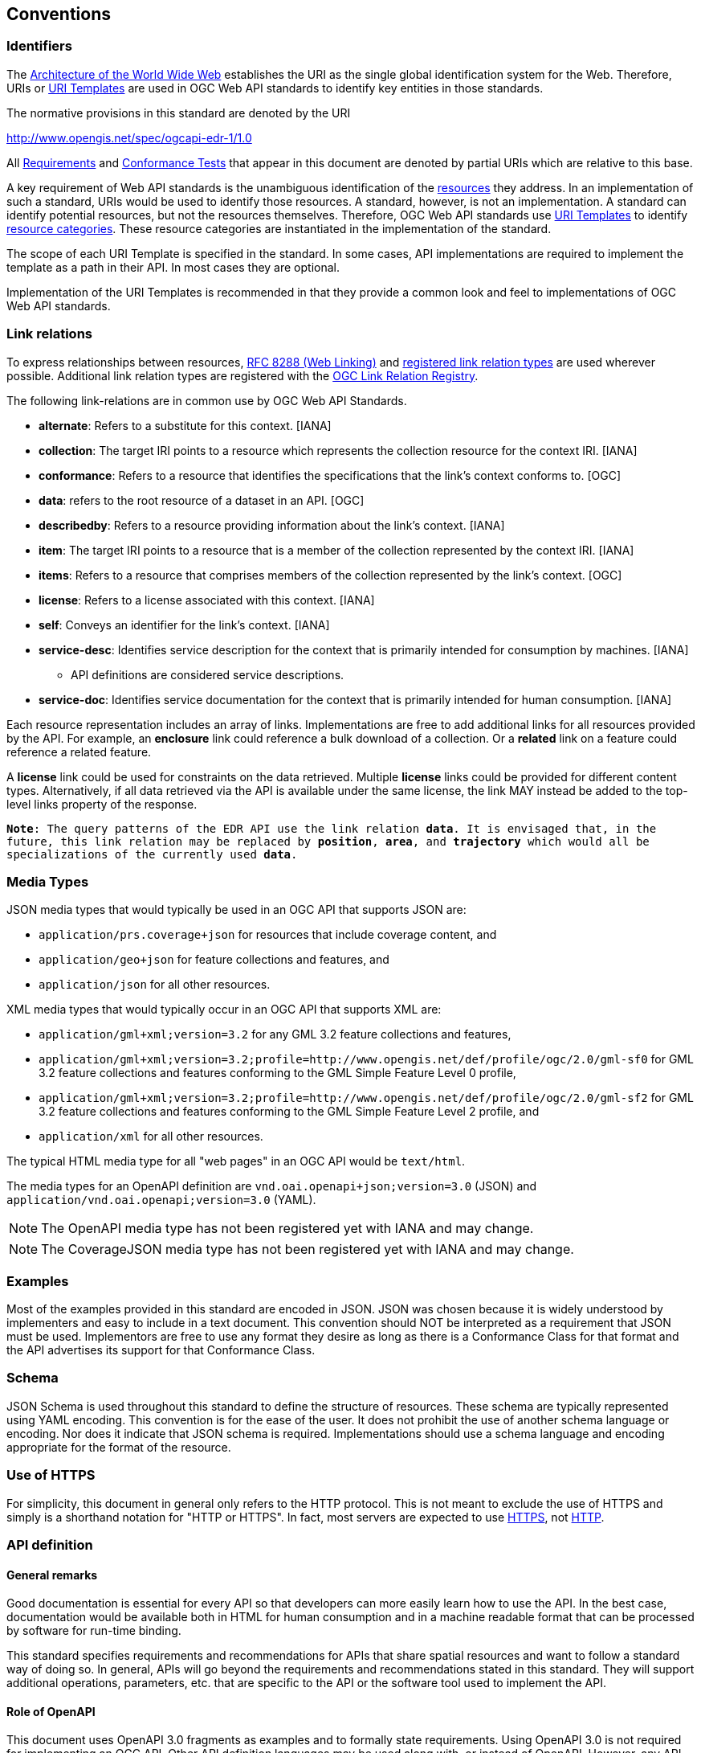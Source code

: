 [[conventions]]
== Conventions

=== Identifiers

The <<WEBARCH,Architecture of the World Wide Web>> establishes the URI as the single global identification system for the Web. Therefore, URIs or <<rfc6570,URI Templates>> are used in OGC Web API standards to identify key entities in those standards.

The normative provisions in this standard are denoted by the URI

http://www.opengis.net/spec/ogcapi-edr-1/1.0

All <<requirement-definition,Requirements>> and <<ctc-definition,Conformance Tests>> that appear in this document are denoted by partial URIs which are relative to this base.

A key requirement of Web API standards is the unambiguous identification of the <<resource-definition,resources>> they address. In an implementation of such a standard, URIs would be used to identify those resources. A standard, however, is not an implementation. A standard can identify potential resources, but not the resources themselves. Therefore, OGC Web API standards use <<rfc6570,URI Templates>> to identify <<resource-category-definition,resource categories>>. These resource categories are instantiated in the implementation of the standard.

The scope of each URI Template is specified in the standard. In some cases, API implementations are required to implement the template as a path in their API. In most cases they are optional.

Implementation of the URI Templates is recommended in that they provide a common look and feel to implementations of OGC Web API standards.

=== Link relations

To express relationships between resources, <<rfc8288,RFC 8288 (Web Linking)>> and <<link-relations,registered link relation types>> are used wherever possible. Additional link relation types are registered with the https://github.com/opengeospatial/NamingAuthority/blob/master/incubation/linkRelationTypes/linkrelations.csv[OGC Link Relation Registry].

The following link-relations are in common use by OGC Web API Standards.

* *alternate*: Refers to a substitute for this context. [IANA]

* *collection*: The target IRI points to a resource which represents the collection resource for the context IRI. [IANA]

* *conformance*: Refers to a resource that identifies the specifications that the link's context conforms to. [OGC]

* *data*: refers to the root resource of a dataset in an API. [OGC]

* *describedby*: Refers to a resource providing information about the link's context. [IANA]

* *item*: The target IRI points to a resource that is a member of the collection represented by the context IRI. [IANA]

* *items*: Refers to a resource that comprises members of the collection represented by the link's context. [OGC]

* *license*: Refers to a license associated with this context. [IANA]

* *self*: Conveys an identifier for the link's context. [IANA]

* *service-desc*: Identifies service description for the context that is primarily intended for consumption by machines. [IANA]

** API definitions are considered service descriptions.

* *service-doc*: Identifies service documentation for the context that is primarily intended for human consumption. [IANA]

Each resource representation includes an array of links. Implementations are free to add additional links for all resources provided by the API. For example, an *enclosure* link could reference a bulk download of a collection. Or a *related* link on a feature could reference a related feature.

A *license* link could be used for constraints on the data retrieved. Multiple *license* links could be provided for different content types. Alternatively, if all data retrieved via the API is available under the same license, the link MAY instead be added to the top-level links property of the response.  

`*Note*: The query patterns of the EDR API use the link relation *data*. It is envisaged that, in the future, this link relation may be replaced by *position*, *area*, and *trajectory* which would all be specializations of the currently used *data*.`

=== Media Types

JSON media types that would typically be used in an OGC API that supports JSON are:

* `application/prs.coverage+json` for resources that include coverage content, and
* `application/geo+json` for feature collections and features, and
* `application/json` for all other resources.

XML media types that would typically occur in an OGC API that supports XML are:

* `application/gml+xml;version=3.2` for any GML 3.2 feature collections and features,
* `application/gml+xml;version=3.2;profile=http://www.opengis.net/def/profile/ogc/2.0/gml-sf0` for GML 3.2 feature collections and features conforming to the GML Simple Feature Level 0 profile,
* `application/gml+xml;version=3.2;profile=http://www.opengis.net/def/profile/ogc/2.0/gml-sf2` for GML 3.2 feature collections and features conforming to the GML Simple Feature Level 2 profile, and
* `application/xml` for all other resources.

The typical HTML media type for all "web pages" in an OGC API would be `text/html`.

The media types for an OpenAPI definition are `vnd.oai.openapi+json;version=3.0` (JSON) and `application/vnd.oai.openapi;version=3.0` (YAML).

NOTE: The OpenAPI media type has not been registered yet with IANA and may change.

NOTE: The CoverageJSON media type has not been registered yet with IANA and may change.

=== Examples

Most of the examples provided in this standard are encoded in JSON. JSON was chosen because it is widely understood by implementers and easy to include in a text document. This convention should NOT be interpreted as a requirement that JSON must be used. Implementors are free to use any format they desire as long as there is a Conformance Class for that format and the API advertises its support for that Conformance Class.

=== Schema

JSON Schema is used throughout this standard to define the structure of resources. These schema are typically represented using YAML encoding. This convention is for the ease of the user. It does not prohibit the use of another schema language or encoding. Nor does it indicate that JSON schema is required. Implementations should use a schema language and encoding appropriate for the format of the resource.

=== Use of HTTPS

For simplicity, this document in general only refers to the HTTP protocol. This is not meant to exclude the use of HTTPS and simply is a shorthand notation for "HTTP or HTTPS". In fact, most servers are expected to use <<rfc2818,HTTPS>>, not <<rfc2616,HTTP>>.

=== API definition

==== General remarks

Good documentation is essential for every API so that developers can more easily learn how to use the API. In the best case, documentation would be available both in HTML for human consumption and in a machine readable format that can be processed by software for run-time binding.

This standard specifies requirements and recommendations for APIs that share spatial resources and want to follow a standard way of doing so. In general, APIs will go beyond the requirements and recommendations stated in this standard. They will support additional operations, parameters, etc. that are specific to the API or the software tool used to implement the API.

==== Role of OpenAPI

This document uses OpenAPI 3.0 fragments as examples and to formally state requirements. Using OpenAPI 3.0 is not required for implementing an OGC API. Other API definition languages may be used along with, or instead of OpenAPI. However, any API definition language used should have an associated conformance class advertised through the `/conformance` path.  

This approach is used to avoid lock-in to a specific approach to defining an API. This standard includes a <<rc_oas30-section,conformance class>> for API definitions that follow the <<openapi,OpenAPI specification 3.0>>. Conformance classes for additional API definition languages will be added as the API landscape continues to evolve.

In this document, fragments of OpenAPI definitions are shown in YAML since YAML is easier to format than JSON and is typically used in OpenAPI editors.

==== References to OpenAPI components in normative statements

Some normative statements (requirements, recommendations and permissions) use a phrase that a component in the API definition of the server must be "based upon" a schema or parameter component in the OGC schema repository.

In this case, the following changes to the pre-defined OpenAPI component are permitted:

* If the server supports an XML encoding, `xml` properties may be added to the relevant OpenAPI schema components.
* The range of values of a parameter or property may be extended (additional values) or constrained (if a subset of all possible values are applicable to the server). An example for a constrained range of values is to explicitly specify the supported values of a string parameter or property using an `enum`.
* Additional properties may be added to the schema definition of a Response Object.
* Informative text may be changed or added, like comments or description properties.

For API definitions that do not conform to the <<openapi,OpenAPI Specification 3.0>> the normative statement should be interpreted in the context of the API definition language used.

==== Paths in OpenAPI definitions

All paths in an OpenAPI definition are relative to the base URL of a server. Unlike Web Services, an API is decoupled from the server(s). Some ramifications of this are:

* An API may be hosted (replicated) on more than one server.
* Parts of an API may be distributed across multiple servers.

.URL of the OpenAPI definition
===========================================
If the OpenAPI Server Object looks like this:

[source,YAML]
----
servers:
  - url: https://dev.example.org/
    description: Development server
  - url: https://data.example.org/
    description: Production server
----

The path +`/mypath`+ in the OpenAPI definition of the API would be the URL +`https://data.example.org/mypath`+ for the production server.
===========================================

==== Reusable OpenAPI components

Reusable components for OpenAPI definitions for a OGC API are referenced from this document.

CAUTION: During the development phase, these components use a base URL of `https://github.com/opengeospatial/Environmental-Data-Retrieval-API/master`, but eventually they are expected to be available under the base URL `http://schemas.opengis.net/ogcapi-edr-1/1.0`.

